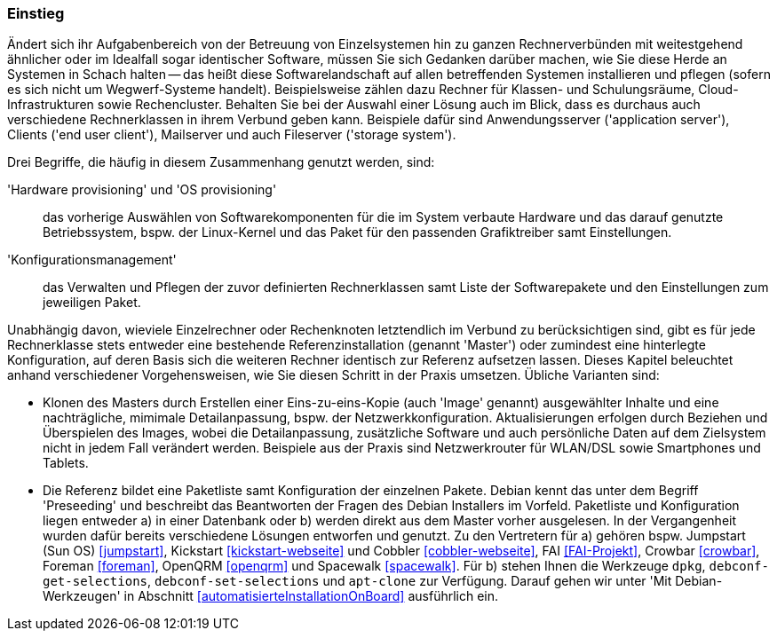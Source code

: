 // Datei: ./praxis/automatisierte-installation/einstieg.adoc

// Baustelle: Rohtext

=== Einstieg ===

// Stichworte für den Index
(((cobbler)))
(((FAI)))
(((Hardware provisioning)))
(((jumpstart)))
(((kickstart)))
(((Konfigurationsmanagement)))
(((OS provisioning)))
(((Preseeding)))
(((Provisioning)))
(((Provisioning, Betriebssystem)))
(((Provisioning, Hardware)))
(((Provisioning, Rechnerklasse)))

Ändert sich ihr Aufgabenbereich von der Betreuung von Einzelsystemen hin zu
ganzen Rechnerverbünden mit weitestgehend ähnlicher oder im Idealfall sogar
identischer Software, müssen Sie sich Gedanken darüber machen, wie Sie diese 
Herde an Systemen in Schach halten -- das heißt diese Softwarelandschaft auf
allen betreffenden Systemen installieren und pflegen (sofern es sich nicht 
um Wegwerf-Systeme handelt). Beispielsweise zählen dazu Rechner für Klassen- 
und Schulungsräume, Cloud-Infrastrukturen sowie Rechencluster. Behalten Sie 
bei der Auswahl einer Lösung auch im Blick, dass es durchaus auch 
verschiedene Rechnerklassen in ihrem Verbund geben kann. Beispiele dafür 
sind Anwendungsserver ('application server'), Clients ('end user client'), 
Mailserver und auch Fileserver ('storage system'). 

Drei Begriffe, die häufig in diesem Zusammenhang genutzt werden, sind: 

'Hardware provisioning' und 'OS provisioning' :: das vorherige Auswählen von 
Softwarekomponenten für die im System verbaute Hardware und das darauf 
genutzte Betriebssystem, bspw. der Linux-Kernel und das Paket für den 
passenden Grafiktreiber samt Einstellungen.

'Konfigurationsmanagement' :: das Verwalten und Pflegen der zuvor definierten 
Rechnerklassen samt Liste der Softwarepakete und den Einstellungen zum 
jeweiligen Paket.

Unabhängig davon, wieviele Einzelrechner oder Rechenknoten letztendlich im 
Verbund zu berücksichtigen sind, gibt es für jede Rechnerklasse stets entweder 
eine bestehende Referenzinstallation (genannt 'Master') oder zumindest eine 
hinterlegte Konfiguration, auf deren Basis sich die weiteren Rechner identisch 
zur Referenz aufsetzen lassen. Dieses Kapitel beleuchtet anhand verschiedener 
Vorgehensweisen, wie Sie diesen Schritt in der Praxis umsetzen. Übliche 
Varianten sind:

* Klonen des Masters durch Erstellen einer Eins-zu-eins-Kopie (auch 'Image' 
genannt) ausgewählter Inhalte und eine nachträgliche, mimimale Detailanpassung, 
bspw. der Netzwerkkonfiguration. Aktualisierungen erfolgen durch Beziehen und 
Überspielen des Images, wobei die Detailanpassung, zusätzliche Software und 
auch persönliche Daten auf dem Zielsystem nicht in jedem Fall verändert werden. 
Beispiele aus der Praxis sind Netzwerkrouter für WLAN/DSL sowie Smartphones 
und Tablets.

* Die Referenz bildet eine Paketliste samt Konfiguration der einzelnen Pakete.
Debian kennt das unter dem Begriff 'Preseeding' und beschreibt das Beantworten 
der Fragen des Debian Installers im Vorfeld. Paketliste und Konfiguration 
liegen entweder a) in einer Datenbank oder b) werden direkt aus dem Master 
vorher ausgelesen. In der Vergangenheit wurden dafür bereits verschiedene 
Lösungen entworfen und genutzt. Zu den Vertretern für a) gehören bspw. 
Jumpstart (Sun OS) <<jumpstart>>, Kickstart <<kickstart-webseite>> und Cobbler
<<cobbler-webseite>>, FAI <<FAI-Projekt>>, Crowbar <<crowbar>>, Foreman <<foreman>>,
OpenQRM <<openqrm>> und Spacewalk <<spacewalk>>. Für b) stehen Ihnen die 
Werkzeuge `dpkg`, `debconf-get-selections`, `debconf-set-selections` und 
`apt-clone` zur Verfügung. Darauf gehen wir unter 'Mit Debian-Werkzeugen'
in Abschnitt <<automatisierteInstallationOnBoard>> ausführlich ein.

// Datei (Ende): ./praxis/automatisierte-installation/einstieg.adoc

